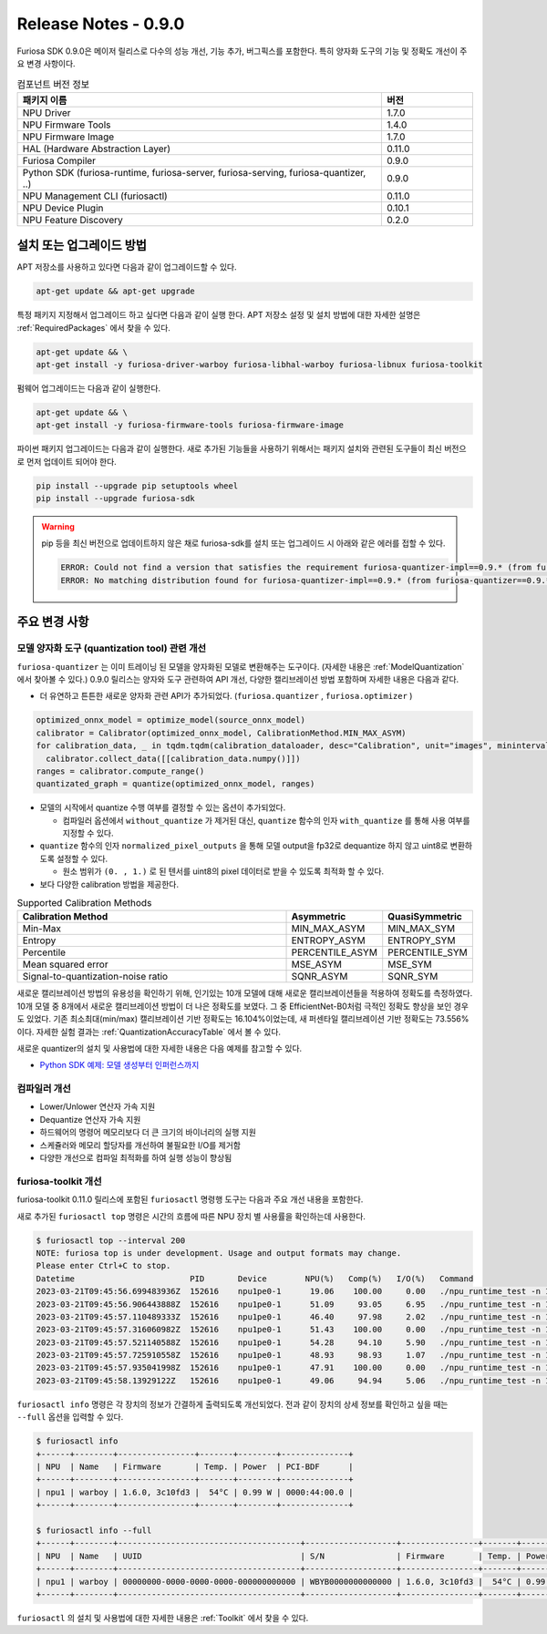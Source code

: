 *********************************************************
Release Notes - 0.9.0
*********************************************************

Furiosa SDK 0.9.0은 메이저 릴리스로 다수의 성능 개선, 기능 추가, 버그픽스를 포함한다.
특히 양자화 도구의 기능 및 정확도 개선이 주요 변경 사항이다.

.. list-table:: 컴포넌트 버전 정보
   :widths: 200 50
   :header-rows: 1

   * - 패키지 이름
     - 버전
   * - NPU Driver
     - 1.7.0
   * - NPU Firmware Tools
     - 1.4.0
   * - NPU Firmware Image
     - 1.7.0
   * - HAL (Hardware Abstraction Layer)
     - 0.11.0
   * - Furiosa Compiler
     - 0.9.0
   * - Python SDK (furiosa-runtime, furiosa-server, furiosa-serving, furiosa-quantizer, ..)
     - 0.9.0
   * - NPU Management CLI (furiosactl)
     - 0.11.0
   * - NPU Device Plugin
     - 0.10.1
   * - NPU Feature Discovery
     - 0.2.0

설치 또는 업그레이드 방법
--------------------------------------------------------
APT 저장소를 사용하고 있다면 다음과 같이 업그레이드할 수 있다.

.. code-block:: sh

  apt-get update && apt-get upgrade

특정 패키지 지정해서 업그레이드 하고 싶다면 다음과 같이 실행 한다.
APT 저장소 설정 및 설치 방법에 대한 자세한 설명은 :ref:`RequiredPackages` 에서 찾을 수 있다.

.. code-block:: sh

  apt-get update && \
  apt-get install -y furiosa-driver-warboy furiosa-libhal-warboy furiosa-libnux furiosa-toolkit

펌웨어 업그레이드는 다음과 같이 실행한다.

.. code-block:: sh

    apt-get update && \
    apt-get install -y furiosa-firmware-tools furiosa-firmware-image

파이썬 패키지 업그레이드는 다음과 같이 실행한다. 새로 추가된 기능들을 사용하기 위해서는 패키지 설치와 관련된 도구들이 최신 버전으로 먼저 업데이트 되어야 한다.

.. code-block:: sh

    pip install --upgrade pip setuptools wheel
    pip install --upgrade furiosa-sdk

.. warning::
  pip 등을 최신 버전으로 업데이트하지 않은 채로 furiosa-sdk를 설치 또는 업그레이드 시 아래와 같은 에러를 접할 수 있다.

  .. code-block:: sh

      ERROR: Could not find a version that satisfies the requirement furiosa-quantizer-impl==0.9.* (from furiosa-quantizer==0.9.*->furiosa-sdk) (from versions: none)
      ERROR: No matching distribution found for furiosa-quantizer-impl==0.9.* (from furiosa-quantizer==0.9.*->furiosa-sdk)

주요 변경 사항
--------------------------------------------------------

모델 양자화 도구 (quantization tool) 관련 개선
================================================================
``furiosa-quantizer`` 는 이미 트레이닝 된 모델을 양자화된 모델로 변환해주는 도구이다. (자세한 내용은 :ref:`ModelQuantization` 에서 찾아볼 수 있다.)
0.9.0 릴리스는 양자와 도구 관련하여 API 개선, 다양한 캘리브레이션 방법 포함하며 자세한 내용은 다음과 같다.

* 더 유연하고 튼튼한 새로운 양자화 관련 API가 추가되었다. (``furiosa.quantizer`` , ``furiosa.optimizer`` )

.. code-block:: python

  optimized_onnx_model = optimize_model(source_onnx_model)
  calibrator = Calibrator(optimized_onnx_model, CalibrationMethod.MIN_MAX_ASYM)
  for calibration_data, _ in tqdm.tqdm(calibration_dataloader, desc="Calibration", unit="images", mininterval=0.5):
    calibrator.collect_data([[calibration_data.numpy()]])
  ranges = calibrator.compute_range()
  quantizated_graph = quantize(optimized_onnx_model, ranges)

* 모델의 시작에서 quantize 수행 여부를 결정할 수 있는 옵션이 추가되었다.

  * 컴파일러 옵션에서 ``without_quantize`` 가 제거된 대신, ``quantize`` 함수의 인자 ``with_quantize`` 를 통해 사용 여부를 지정할 수 있다.

* ``quantize`` 함수의 인자 ``normalized_pixel_outputs`` 을 통해 모델 output을 fp32로 dequantize 하지 않고 uint8로 변환하도록 설정할 수 있다.

  * 원소 범위가 ``(0. , 1.)`` 로 된 텐서를 uint8의 pixel 데이터로 받을 수 있도록 최적화 할 수 있다.

* 보다 다양한 calibration 방법을 제공한다.

.. list-table:: Supported Calibration Methods
   :widths: 300 50 50
   :header-rows: 1

   * - Calibration Method
     - Asymmetric
     - QuasiSymmetric
   * - Min-Max
     - MIN_MAX_ASYM
     - MIN_MAX_SYM
   * - Entropy
     - ENTROPY_ASYM
     - ENTROPY_SYM
   * - Percentile
     - PERCENTILE_ASYM
     - PERCENTILE_SYM
   * - Mean squared error
     - MSE_ASYM
     - MSE_SYM
   * - Signal-to-quantization-noise ratio
     - SQNR_ASYM
     - SQNR_SYM

새로운 캘리브레이션 방법의 유용성을 확인하기 위해, 인기있는 10개 모델에 대해 새로운 캘리브레이션들을 적용하여 정확도를
측정하였다. 10개 모델 중 8개에서 새로운 캘리브레이션 방법이 더 나은 정확도를 보였다.
그 중 EfficientNet-B0처럼 극적인 정확도 향상을 보인 경우도 있었다.
기존 최소최대(min/max) 캘리브레이션 기반 정확도는 16.104%이었는데, 새 퍼센타일 캘리브레이션 기반 정확도는 73.556% 이다.
자세한 실험 결과는 :ref:`QuantizationAccuracyTable` 에서 볼 수 있다.

새로운 quantizer의 설치 및 사용법에 대한 자세한 내용은 다음 예제를 참고할 수 있다.

* `Python SDK 예제: 모델 생성부터 인퍼런스까지 <https://github.com/furiosa-ai/furiosa-sdk/blob/main/examples/notebooks/HowToUseFuriosaSDKFromStartToFinish.ipynb>`_

컴파일러 개선
=====================
* Lower/Unlower 연산자 가속 지원
* Dequantize 연산자 가속 지원
* 하드웨어의 명령어 메모리보다 더 큰 크기의 바이너리의 실행 지원
* 스케쥴러와 메모리 할당자를 개선하여 불필요한 I/O를 제거함
* 다양한 개선으로 컴파일 최적화를 하여 실행 성능이 향상됨


furiosa-toolkit 개선
================================================================
furiosa-toolkit 0.11.0 릴리스에 포함된 ``furiosactl`` 명령행 도구는
다음과 주요 개선 내용을 포함한다.

새로 추가된 ``furiosactl top`` 명령은 시간의 흐름에 따른 NPU 장치 별 사용률을 확인하는데 사용한다.

.. code-block:: sh

  $ furiosactl top --interval 200
  NOTE: furiosa top is under development. Usage and output formats may change.
  Please enter Ctrl+C to stop.
  Datetime                        PID       Device        NPU(%)   Comp(%)   I/O(%)   Command
  2023-03-21T09:45:56.699483936Z  152616    npu1pe0-1      19.06    100.00     0.00   ./npu_runtime_test -n 10000 results/ResNet-CTC_kor1_200_nightly3_128dpes_8batches.enf
  2023-03-21T09:45:56.906443888Z  152616    npu1pe0-1      51.09     93.05     6.95   ./npu_runtime_test -n 10000 results/ResNet-CTC_kor1_200_nightly3_128dpes_8batches.enf
  2023-03-21T09:45:57.110489333Z  152616    npu1pe0-1      46.40     97.98     2.02   ./npu_runtime_test -n 10000 results/ResNet-CTC_kor1_200_nightly3_128dpes_8batches.enf
  2023-03-21T09:45:57.316060982Z  152616    npu1pe0-1      51.43    100.00     0.00   ./npu_runtime_test -n 10000 results/ResNet-CTC_kor1_200_nightly3_128dpes_8batches.enf
  2023-03-21T09:45:57.521140588Z  152616    npu1pe0-1      54.28     94.10     5.90   ./npu_runtime_test -n 10000 results/ResNet-CTC_kor1_200_nightly3_128dpes_8batches.enf
  2023-03-21T09:45:57.725910558Z  152616    npu1pe0-1      48.93     98.93     1.07   ./npu_runtime_test -n 10000 results/ResNet-CTC_kor1_200_nightly3_128dpes_8batches.enf
  2023-03-21T09:45:57.935041998Z  152616    npu1pe0-1      47.91    100.00     0.00   ./npu_runtime_test -n 10000 results/ResNet-CTC_kor1_200_nightly3_128dpes_8batches.enf
  2023-03-21T09:45:58.13929122Z   152616    npu1pe0-1      49.06     94.94     5.06   ./npu_runtime_test -n 10000 results/ResNet-CTC_kor1_200_nightly3_128dpes_8batches.enf

``furiosactl info`` 명령은 각 장치의 정보가 간결하게 출력되도록 개선되었다. 전과 같이 장치의 상세 정보를 확인하고 싶을 때는 ``--full`` 옵션을 입력할 수 있다.

.. code-block::

  $ furiosactl info
  +------+--------+----------------+-------+--------+--------------+
  | NPU  | Name   | Firmware       | Temp. | Power  | PCI-BDF      |
  +------+--------+----------------+-------+--------+--------------+
  | npu1 | warboy | 1.6.0, 3c10fd3 |  54°C | 0.99 W | 0000:44:00.0 |
  +------+--------+----------------+-------+--------+--------------+

  $ furiosactl info --full
  +------+--------+--------------------------------------+-------------------+----------------+-------+--------+--------------+---------+
  | NPU  | Name   | UUID                                 | S/N               | Firmware       | Temp. | Power  | PCI-BDF      | PCI-DEV |
  +------+--------+--------------------------------------+-------------------+----------------+-------+--------+--------------+---------+
  | npu1 | warboy | 00000000-0000-0000-0000-000000000000 | WBYB0000000000000 | 1.6.0, 3c10fd3 |  54°C | 0.99 W | 0000:44:00.0 | 511:0   |
  +------+--------+--------------------------------------+-------------------+----------------+-------+--------+--------------+---------+

``furiosactl`` 의 설치 및 사용법에 대한 자세한 내용은 :ref:`Toolkit` 에서 찾을 수 있다.
